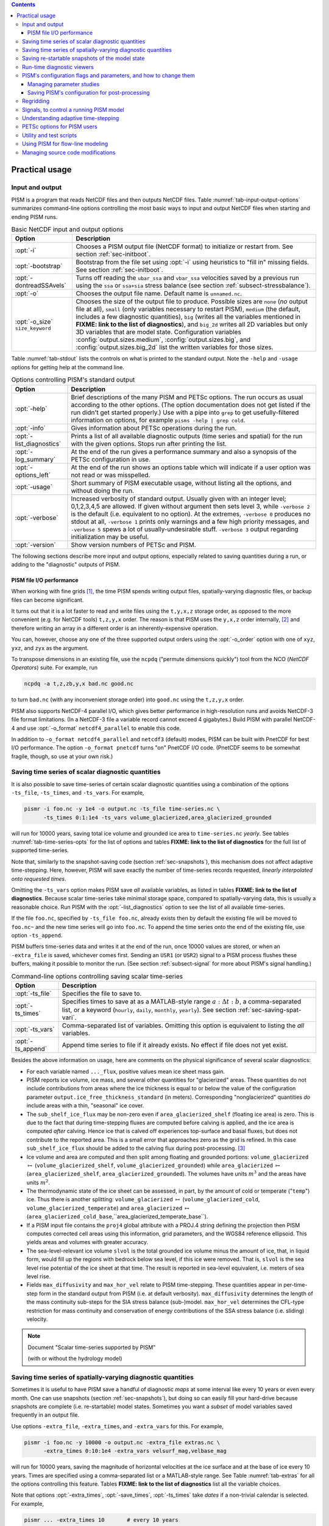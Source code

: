 .. |diagnostics| replace:: **FIXME: link to the list of diagnostics**

.. contents::

.. _sec-practical-usage:

Practical usage
===============

.. _sec-input-output:

Input and output
----------------

PISM is a program that reads NetCDF files and then outputs NetCDF files.  Table :numref:`tab-input-output-options` summarizes command-line options controlling the most basic ways to input and output NetCDF files when starting and ending PISM runs.

.. list-table:: Basic NetCDF input and output options
   :name: tab-input-output-options
   :header-rows: 1

   * - Option
     - Description
   * - :opt:`-i`
     - Chooses a PISM output file (NetCDF format) to initialize or restart from.  See section :ref:`sec-initboot`.
   * - :opt:`-bootstrap`
     - Bootstrap from the file set using :opt:`-i` using heuristics to "fill in" missing fields.  See section :ref:`sec-initboot`.
   * - :opt:`-dontreadSSAvels`
     - Turns off reading the ``ubar_ssa`` and ``vbar_ssa`` velocities saved by a previous run using the ``ssa`` or ``ssa+sia`` stress balance (see section :ref:`subsect-stressbalance`).
   * - :opt:`-o`
     - Chooses the output file name.  Default name is ``unnamed.nc``.
   * - :opt:`-o_size` ``size_keyword``
     - Chooses the size of the output file to produce. Possible sizes are ``none`` (*no* output file at all), ``small`` (only variables necessary to restart PISM), ``medium`` (the default, includes a few diagnostic quantities), ``big`` (writes all the variables mentioned in |diagnostics|), and ``big_2d`` writes all 2D variables but only 3D variables that are model state. Configuration variables :config:`output.sizes.medium`, :config:`output.sizes.big`, and :config:`output.sizes.big_2d` list the written variables for those sizes.

Table :numref:`tab-stdout` lists the controls on what is printed to the standard output.  Note the ``-help`` and ``-usage`` options for getting help at the command line.

.. csv-table:: Options controlling PISM's standard output
   :header: Option, Description
   :name: tab-stdout

   :opt:`-help`,  "Brief descriptions of the many PISM and PETSc options. The run occurs as usual according to the other options.  (The option documentation does not get listed if the run didn't get started properly.)  Use with a pipe into ``grep`` to get usefully-filtered information on options, for example ``pisms -help | grep cold``."
   :opt:`-info`, "Gives information about PETSc operations during the run."
   :opt:`-list_diagnostics` , "Prints a list of all available diagnostic outputs (time series and spatial) for the run with the given options.  Stops run after printing the list."
   :opt:`-log_summary` , "At the end of the run gives a performance summary and also a synopsis of the PETSc configuration in use."
   :opt:`-options_left`, "At the end of the run shows an options table which will indicate if a user option was not read or was misspelled."
   :opt:`-usage`,   "Short summary of PISM executable usage, without listing all the options, and without doing the run."
   :opt:`-verbose`, "Increased verbosity of standard output.  Usually given with an integer level; 0,1,2,3,4,5 are allowed.  If given without argument then sets level 3, while ``-verbose 2`` is the default (i.e. equivalent to no option).  At the extremes, ``-verbose 0`` produces no stdout at all, ``-verbose 1`` prints only warnings and a few high priority messages, and ``-verbose 5`` spews a lot of usually-undesirable stuff.  ``-verbose 3`` output regarding initialization may be useful."
   :opt:`-version`,   "Show version numbers of PETSc and PISM."

The following sections describe more input and output options, especially related to saving quantities during a run, or adding to the "diagnostic" outputs of PISM.

.. _sec-pism-io-performance:

PISM file I/O performance
^^^^^^^^^^^^^^^^^^^^^^^^^

When working with fine grids [#]_, the time PISM spends writing output files, spatially-varying diagnostic files, or backup files can become significant.

It turns out that it is a lot faster to read and write files using the ``t,y,x,z`` storage order, as opposed to the more convenient (e.g. for NetCDF tools) ``t,z,y,x`` order.  The reason is that PISM uses the ``y,x,z`` order internally, [#]_ and therefore writing an array in a different order is an inherently-expensive operation.

You can, however, choose any one of the three supported output orders using the :opt:`-o_order` option with one of ``xyz``, ``yxz``, and ``zyx`` as the argument.

To transpose dimensions in an existing file, use the ``ncpdq`` ("permute dimensions quickly") tool from the NCO (*NetCDF Operators*) suite.  For example, run

.. code::

   ncpdq -a t,z,zb,y,x bad.nc good.nc


to turn ``bad.nc`` (with any inconvenient storage order) into ``good.nc`` using the ``t,z,y,x`` order.

PISM also supports NetCDF-4 parallel I/O, which gives better performance in high-resolution runs and avoids NetCDF-3 file format limitations. (In a NetCDF-3 file a variable record cannot exceed 4 gigabytes.) Build PISM with parallel NetCDF-4 and use :opt:`-o_format` ``netcdf4_parallel`` to enable this code.

In addition to ``-o_format netcdf4_parallel`` and ``netcdf3`` (default) modes, PISM can be built with PnetCDF for best I/O performance. The option ``-o_format pnetcdf`` turns "on" PnetCDF I/O code. (PnetCDF seems to be somewhat fragile, though, so use at your own risk.)


.. _sec-saving-time-series:

Saving time series of scalar diagnostic quantities
--------------------------------------------------


It is also possible to save time-series of certain scalar diagnostic quantities using a combination of the options ``-ts_file``, ``-ts_times``, and ``-ts_vars``.  For example,

.. code::

   pismr -i foo.nc -y 1e4 -o output.nc -ts_file time-series.nc \
         -ts_times 0:1:1e4 -ts_vars volume_glacierized,area_glacierized_grounded


will run for 10000 years, saving total ice volume and grounded ice area to ``time-series.nc`` *yearly*. See tables :numref:`tab-time-series-opts` for the list of options and tables |diagnostics| for the full list of supported time-series.

Note that, similarly to the snapshot-saving code (section :ref:`sec-snapshots`), this mechanism does not affect adaptive time-stepping.  Here, however, PISM will save exactly the number of time-series records requested, *linearly interpolated onto requested times*.

Omitting the ``-ts_vars`` option makes PISM save *all* available variables, as listed in tables |diagnostics|. Because scalar time-series take minimal storage space, compared to spatially-varying data, this is usually a reasonable choice. Run PISM with the :opt:`-list_diagnostics` option to see the list of all available time-series.

If the file ``foo.nc``, specified by ``-ts_file foo.nc``, already exists then by default the existing file will be moved to ``foo.nc~`` and the new time series will go into ``foo.nc``. To append the time series onto the end of the existing file, use option ``-ts_append``.

PISM buffers time-series data and writes it at the end of the run, once 10000 values are stored, or when an ``-extra_file`` is saved, whichever comes first. Sending an ``USR1`` (or ``USR2``) signal to a PISM process flushes these buffers, making it possible to monitor the run. (See section :ref:`subsect-signal` for more about PISM's signal handling.)

.. csv-table:: Command-line options controlling saving scalar time-series
   :name: tab-time-series-opts
   :header: Option, Description

   :opt:`-ts_file`, "Specifies the file to save to."
   :opt:`-ts_times`, "Specifies times to save at as a MATLAB-style range :math:`a:\Delta t:b`, a comma-separated list, or a keyword (``hourly``, ``daily``, ``monthly``, ``yearly``). See section :ref:`sec-saving-spat-vari`."
   :opt:`-ts_vars`, "Comma-separated list of variables. Omitting this option is equivalent to listing the *all* variables."
   :opt:`-ts_append`, "Append time series to file if it already exists.  No effect if file does not yet exist."

Besides the above information on usage, here are comments on the physical significance of several scalar diagnostics:

- For each variable named ``..._flux``, positive values mean ice sheet mass gain.
- PISM reports ice volume, ice mass, and several other quantities for "glacierized" areas. These quantities do not include contributions from areas where the ice thickness is equal to or below the value of the configuration parameter ``output.ice_free_thickness_standard`` (in meters). Corresponding "nonglacierized" quantities *do* include areas with a thin, "seasonal" ice cover.
- The ``sub_shelf_ice_flux`` may be non-zero even if ``area_glacierized_shelf`` (floating ice area) is zero. This is due to the fact that during time-stepping fluxes are computed before calving is applied, and the ice area is computed *after* calving. Hence ice that is calved off experiences top-surface and basal fluxes, but does not contribute to the reported area. This is a small error that approaches zero as the grid is refined. In this case ``sub_shelf_ice_flux`` should be added to the calving flux during post-processing. [#]_
- Ice volume and area are computed and then split among floating and grounded portions: ``volume_glacierized`` :math:`\mapsto` (``volume_glacierized_shelf``, ``volume_glacierized_grounded``) while ``area_glacierized`` :math:`\mapsto` (``area_glacierized_shelf``, ``area_glacierized_grounded``).  The volumes have units :math:`m^3` and the areas have units :math:`m^2`.
- The thermodynamic state of the ice sheet can be assessed, in part, by the amount of cold or temperate ("``temp``") ice.  Thus there is another splitting: ``volume_glacierized`` :math:`\mapsto` (``volume_glacierized_cold``, ``volume_glacierized_temperate``) and ``area_glacierized`` :math:`\mapsto` (``area_glacierized_cold_base``,``area_glacierized_temperate_base``).
- If a PISM input file contains the ``proj4`` global attribute with a PROJ.4 string defining the projection then PISM computes corrected cell areas using this information, grid parameters, and the WGS84 reference ellipsoid. This yields areas and volumes with greater accuracy.
- The sea-level-relevant ice volume ``slvol`` is the total grounded ice volume minus the amount of ice, that, in liquid form, would fill up the regions with bedrock below sea level, if this ice were removed.  That is, ``slvol`` is the sea level rise potential of the ice sheet at that time.  The result is reported  in sea-level equivalent, i.e. meters of sea level rise.
- Fields ``max_diffusivity`` and ``max_hor_vel`` relate to PISM time-stepping.  These quantities appear in per-time-step form in the standard output from PISM (i.e. at default verbosity).  ``max_diffusivity`` determines the length of the mass continuity sub-steps for the SIA stress balance (sub-)model.  ``max_hor_vel`` determines the CFL-type restriction for mass continuity and conservation of energy contributions of the SSA stress balance (i.e. sliding) velocity.

.. note:: Document "Scalar time-series supported by PISM"

          (with or without the hydrology model)

.. _sec-saving-spat-vari:

Saving time series of spatially-varying diagnostic quantities
-------------------------------------------------------------

Sometimes it is useful to have PISM save a handful of diagnostic *maps* at some interval like every 10 years or even every month.  One can use snapshots (section :ref:`sec-snapshots`), but doing so can easily fill your hard-drive because snapshots are complete (i.e. re-startable) model states.  Sometimes you want a *subset* of model variables saved frequently in an output file.

Use options ``-extra_file``, ``-extra_times``, and ``-extra_vars`` for this.  For example,

.. code::

   pismr -i foo.nc -y 10000 -o output.nc -extra_file extras.nc \
         -extra_times 0:10:1e4 -extra_vars velsurf_mag,velbase_mag


will run for 10000 years, saving the magnitude of horizontal velocities at the ice surface and at the base of ice every 10 years.  Times are specified using a comma-separated list or a MATLAB-style range.  See Table :numref:`tab-extras` for all the options controlling this feature.  Tables |diagnostics| list all the variable choices.

Note that options :opt:`-extra_times`, :opt:`-save_times`, :opt:`-ts_times` take *dates* if a non-trivial calendar is selected. For example,

.. code::

   pismr ... -extra_times 10       # every 10 years
   pismr ... -extra_times 2days    # every 2 days
   pismr ... -calendar gregorian -extra_times 1-1-1:daily:11-1-1 # daily for 10 years
   pismr ... -calendar gregorian -extra_times daily -ys 1-1-1 -ye 11-1-1
   pismr ... -calendar gregorian -extra_times 2hours -ys 1-1-1 -ye 1-2-1


The step in the range specification can have the form ``Nunit``, for example ``5days``. Units based on "months" and "years" are not supported if a non-trivial calendar is selected.

In addition to specifying a constant step in ``-extra_times a:step:b`` one can save every hour, day, month, or every year by using ``hourly``, ``daily``, ``monthly`` or ``yearly`` instead of a number; for example

.. code::

   pismr -i foo.nc -y 100 -o output.nc -extra_file extras.nc \
         -extra_times 0:monthly:100 -extra_vars dHdt


will save the rate of change of the ice thickness every month for 100 years. With ``-calendar none`` (the default), "monthly" means "every :math:`\frac 1 {12}` of the year", and "yearly" is "every :math:`3.14\dots\times10^7`" seconds, otherwise PISM uses month lengths computed using the selected calendar.

It is frequently desirable to save diagnostic quantities at regular intervals for the whole duration of the run; options :opt:`-extra_times`, :opt:`-ts_times`, and :opt:`-save_times` provide a shortcut. For example, use ``-extra_times yearly`` to save at the end of every year.

This is especially useful when using a climate forcing file to set run duration:

.. code::

   pismr -i foo.nc -surface given -surface_given_file climate.nc \
         -calendar gregorian -time_file climate.nc \
         -extra_times monthly -extra_file ex.nc -extra_vars thk


will save ice thickness at the end of every month while running PISM for the duration of climate forcing data in ``climate.nc``.

Times given using ``-extra_times`` describe the reporting intervals by giving the endpoints of these reporting intervals.  The save itself occurs at the end of each interval.  This implies, for example, that ``0:1:10`` will produce 10 records at times 1,...,10 and *not* 11 records.

If the file ``foo.nc``, specified by ``-extra_file foo.nc``, already exists then by default the existing file will be moved to ``foo.nc~`` and the new time series will go into ``foo.nc``.  To append the time series onto the end of the existing file, use option ``-extra_append``.

The list of available diagnostic quantities depends on the model setup. For
example, a run with only one vertical grid level in the bedrock thermal layer
will not be able to save ``litho_temp``, an SIA-only run does not use a
basal yield stress model and so will not provide ``tauc``, etc. To see
which quantities are available in a particular setup, use the
:opt:`-list_diagnostics` option, which prints the list of diagnostics
and stops.

The ``-extra_file`` mechanism modifies PISM's adaptive time-stepping scheme so as to step to, and save at,
*exactly* the times requested.  By contrast, as noted in subsection :ref:`sec-saving-time-series`, the ``-ts_file`` mechanism does not alter PISM's time-steps and instead uses linear interpolation to save at the requested times in between PISM's actual time-steps.

.. csv-table:: Command-line options controlling extra diagnostic output
   :name: tab-extras
   :header: Option, Description

   :opt:`-extra_file`, "Specifies the file to save to; should be different from the output (:opt:`-o`) file."
   :opt:`-extra_times`, "Specifies times to save at either as a MATLAB-style range :math:`a:\Delta t:b` or a comma-separated list."
   :opt:`-extra_vars`, "Comma-separated list of variables"
   :opt:`-extra_split`, "Save to separate files, similar to :opt:`-save_split`."
   :opt:`-extra_append`, "Append variables to file if it already exists.  No effect if file does not yet exist, and no effect if :opt:`-extra_split` is set."

.. note:: Document "Scalar 3D diagnostic quantities"

.. note:: Document "Vector 3D diagnostic quantities"

.. note:: Document "Scalar 2D diagnostic quantities"

.. note:: Document "Vector 2D diagnostic quantities"

.. _sec-snapshots:

Saving re-startable snapshots of the model state
------------------------------------------------

Sometimes you want to check the model state every 1000 years, for example.  One possible solution is to run PISM for a thousand years, have it save all the fields at the end of the run, then restart and run for another thousand, and etc.  This forces the adaptive time-stepping mechanism to stop *exactly* at multiples of 1000 years, which may be desirable in some cases.

If saving exactly at specified times is not critical, then use the ``-save_file`` and ``-save_times`` options.  For example,

.. code::

   pismr -i foo.nc -y 10000 -o output.nc -save_file snapshots.nc \
         -save_times 1000:1000:10000

starts a PISM evolution run, initializing from ``foo.nc``, running for
10000 years and saving snapshots to ``snapshots.nc`` at the first time-step
after each of the years 1000, 2000, ..., 10000.

We use a MATLAB-style range specification, :math:`a:\Delta t:b`, where :math:`a,\Delta t,b` are in years.  The time-stepping scheme is not affected, but as a consequence we do not guarantee producing the exact number of snapshots requested if the requested save times have spacing comparable to the model time-steps.  This is not a problem in the typical case in which snapshot spacing is much greater than the length of a typical time step.

It is also possible to save snapshots at intervals that are not equally-spaced
by giving the ``-save_times`` option a comma-separated list. For example,

.. code::

   pismr -i foo.nc -y 10000 -o output.nc -save_file snapshots.nc \
         -save_times 1000,1500,2000,5000

will save snapshots on the first time-step after years 1000, 1500, 2000 and 5000.
The comma-separated list given to the ``-save_times`` option can be at most 200 numbers long.

If ``snapshots.nc`` was created by the command above, running

.. code::

   pismr -i snapshots.nc -y 1000 -o output_2.nc

will initialize using the last record in the file, at about :math:`5000` years.  By contrast, to restart from :math:`1500` years (for example) it is necessary to extract the corresponding record using ``ncks``

.. code::

   ncks -d t,1500years snapshots.nc foo.nc

and then restart from ``foo.nc``.  Note that ``-d t,N`` means "extract the :math:`N`-th record" (counting from zero).  So, this command is equivalent to

.. code::

   ncks -d t,1 snapshots.nc foo.nc

Also note that the second snapshot will probably be *around* :math:`1500` years and ``ncks`` handles this correctly: it takes the record closest to :math:`1500` years.

By default re-startable snapshots contain only the variables needed for restarting PISM. Use the command-line option ``-save_size`` to change what is saved.

Another possible use of snapshots is for restarting runs on a batch system which kills jobs which go over their allotted time.  Running PISM with options ``-y 1500`` ``-save_times 1000:100:1400`` would mean that if the job is killed before completing the whole 1500 year run, we can restart from near the last multiple of :math:`100` years.  Restarting with option ``-ye`` would finish the run on the desired year.

When running PISM on such a batch system it is also possible to save re-startable snapshots at equal wall-clock time (as opposed to model time) intervals by adding the ":opt:`-backup_interval` (hours)" option.

.. caution::

   If the wall-clock limit is equal to :math:`N` times backup interval for a whole number :math:`N` PISM will likely get killed while writing the last backup.

It is also possible to save snapshots to separate files using the
``-save_split`` option.  For example, the run above can be changed to

.. code::

   pismr -i foo.nc -y 10000 -o output.nc -save_file snapshots \
         -save_times 1000,1500,2000,5000 -save_split

for this purpose. This will produce files called ``snapshots-year.nc``. This option is generally faster if many snapshots are needed, apparently because of the time necessary to reopen a large file at each snapshot when ``-save_split`` is not used. Note that tools like NCO and ``ncview`` usually behave as desired with wildcards like "``snapshots-*.nc``".

Table :numref:`tab-snapshot-opts` lists the options related to saving snapshots of the model state.

.. list-table:: Command-line options controlling saving snapshots of the model state.
   :name: tab-snapshot-opts
   :header-rows: 1

   * - Option
     - Description
   * - :opt:`-save_file`
     - Specifies the file to save to.
   * - :opt:`-save_times`
     - Specifies times at which to save snapshots, by either a MATLAB-style range :math:`a:\Delta t:b` or a comma-separated list.
   * - :opt:`-save_split`
     - Separate the snapshot output into files named ``snapshots-year.nc``. Faster if you are saving more than a dozen or so snapshots.
   * - :opt:`-save_size` ``[none,small,medium,big,big_2d]``
     - Similar to ``o_size``, changes the "size" of the file (or files) written; the default is "small"

.. _sec-diagnostic-viewers:

Run-time diagnostic viewers
---------------------------

Basic graphical views of the changing state of a PISM ice model are available at the command line by using options listed in table :numref:`tab-diag-viewers`.  All the quantities listed in tables |diagnostics| are available.  Additionally, a couple of diagnostic quantities are *only* available as run-time viewers; these are shown in table :numref:`tab-special-diag-viewers`.

Note that (for performance and implementation reasons) map viewers
are transposed.


.. list-table:: Options controlling run-time diagnostic viewers
   :name: tab-diag-viewers
   :header-rows: 1

   * - Option
     - Description
   * - :opt:`-view`
     - Turns on map-plane views of one or several variables, see tables FIXME
   * - :opt:`-view_size` (number)
     - desired viewer size, in pixels
   * - :opt:`-display`
     - The option ``-display :0`` seems to frequently be needed to let PETSc use Xwindows when running multiple processes. It must be given as a *final* option, after all the others.

The option ``-view`` shows map-plane views of 2D fields and surface and basal views of 3D fields (see tables |diagnostics|); for example:

.. code::

   pismr -i input.nc -y 1000 -o output.nc -view thk,tempsurf

shows ice thickness and ice temperature at the surface.

.. list-table:: Special run-time-only diagnostic viewers
   :name: tab-special-diag-viewers
   :header-rows: 1

   * - Option
     - Description
   * - :opt:`-ssa_view_nuh`
     - log base ten of ``nuH``, only available if the finite-difference SSA solver is active.
   * - :opt:`-ssa_nuh_viewer_size` (number)
     - Adjust the viewer size.
   * - :opt:`-ksp_monitor_draw`
     - Iteration monitor for the Krylov subspace routines (KSP) in PETSc. Residual norm versus iteration number.

.. _sec-pism-defaults:

PISM's configuration flags and parameters, and how to change them
-----------------------------------------------------------------


PISM's behavior depends on values of many flags and physical parameters (see
`PISM Source Code Browser`_ for details). Most of parameters have default values [#]_ which are read from the configuration file ``pism_config.nc`` in the ``lib`` sub-directory.

It is possible to run PISM with an alternate configuration file using the :opt:`-config` command-line option:

.. code::

   pismr -i foo.nc -y 1000 -config my_config.nc

The file ``my_config.nc`` has to contain *all* of the flags and parameters present in ``pism_config.nc``.

The list of parameters is too long to include here; please see the `PISM Source Code Browser`_ for an automatically-generated table describing them.

Some command-line options *set* configuration parameters; some PISM executables have special parameter defaults. To examine what parameters were used in a particular run, look at the attributes of the ``pism_config`` variable in a PISM output file.

.. _sec-parameter-studies:

Managing parameter studies
^^^^^^^^^^^^^^^^^^^^^^^^^^^
Keeping all PISM output files in a parameter study straight can be a challenge.  If the parameters of interest were controlled using command-line options then one can use ``ncdump -h`` and look at the ``history`` global attribute.

Alternatively, one can change parameter values by using an "overriding" configuration file.  The :opt:`-config_override` command-line option provides this alternative.  A file used with this option can have a subset of the configuration flags and parameters present in ``pism_config.nc``. Moreover, PISM adds the ``pism_config`` variable with values used in a run to the output file, making it easy to see which parameters were used.

Here's an example.  Suppose we want to compare the dynamics of an ice-sheet on Earth to the same ice-sheet on Mars, where the only physical change was to the value of the acceleration due to gravity.  Running

.. code::

   pismr -i input.nc -y 1e5 -o earth.nc <other PISM options>

produces the "Earth" result, since PISM's defaults correspond to this planet.  Next, we create ``mars.cdl`` containing the following:

.. code::

   netcdf mars {
       variables:
       byte pism_overrides;
       pism_overrides:constants.standard_gravity = 3.728;
       pism_overrides:constants.standard_gravity_doc = "m s-2; standard gravity on Mars";
   }


Notice that the variable name is ``pism_overrides`` and not ``pism_config`` above. Now

.. code::

   ncgen -o mars_config.nc mars.cdl
   pismr -i input.nc -y 1e5 -config_override mars_config.nc -o mars.nc <other PISM options>

will create ``mars.nc``, the result of the "Mars" run.  Then we can use ``ncdump`` to see what was different about ``mars.nc``:

.. code:: diff

   ncdump -h earth.nc | grep pism_config: > earth_config.txt
   ncdump -h mars.nc | grep pism_config: > mars_config.txt
   diff -U 1 earth_config.txt mars_config.txt
   --- earth_config.txt	2015-05-08 12:44:43.000000000 -0800
   +++ mars_config.txt	2015-05-08 12:44:51.000000000 -0800
   @@ -734,3 +734,3 @@
                   pism_config:ssafd_relative_convergence_units = "1" ;
   -               pism_config:constants.standard_gravity_doc = "acceleration due to gravity on Earth geoid" ;
   +               pism_config:constants.standard_gravity_doc = "m s-2; standard gravity on Mars" ;
                   pism_config:constants.standard_gravity_type = "scalar" ;
   @@ -1057,3 +1057,3 @@
                   pism_config:ssafd_relative_convergence = 0.0001 ;
   -               pism_config:constants.standard_gravity = 9.81 ;
   +               pism_config:constants.standard_gravity = 3.728 ;
                   pism_config:start_year = 0. ;

.. _sec-saving-pism-config:

Saving PISM's configuration for post-processing
^^^^^^^^^^^^^^^^^^^^^^^^^^^^^^^^^^^^^^^^^^^^^^^^

In addition to saving ``pism_config`` in the output file, PISM automatically adds this  variable to all files it writes (snap shots, time series of scalar and spatially-varying diagnostic quantities, and backups). This may be useful for post-processing and analysis of parameter sties as the user has easy access to all configuration options, model choices, etc., without the need to keep run scripts around.

.. _sec-regridding:

Regridding
----------

It is common to want to interpolate a coarse grid model state onto a finer grid or vice versa.  For example, one might want to do the EISMINT II experiment on the default grid, producing output ``foo.nc``, but then interpolate both the ice thickness and the temperature onto a finer grid.  The basic idea of "regridding" in PISM is that one starts over from the beginning on the finer grid, but one extracts the desired variables stored in the coarse grid file and interpolates these onto the finer grid before proceeding with the actual computation.

The transfer from grid to grid is reasonably general --- one can go from coarse to fine or vice versa in each dimension :math:`x,y,z` --- but the transfer must always be done by *interpolation* and never *extrapolation*.  (An attempt to do the latter will always produce a PISM error.)

Such "regridding" is done using the :opt:`-regrid_file` and :opt:`-regrid_vars` commands as in this example: }

.. code::

    pisms -eisII A -Mx 101 -My 101 -Mz 201 -y 1000 \
          -regrid_file foo.nc -regrid_vars thk,temp -o bar.nc

By specifying regridded variables "``thk,temp``", the ice thickness and temperature values from the old grid are interpolated onto the new grid.  Here one doesn't need to regrid the bed elevation, which is set identically zero as part of the EISMINT II experiment A description, nor the ice surface elevation, which is computed as the bed elevation plus the ice thickness at each time step anyway.

A slightly different use of regridding occurs when "bootstrapping", as described in section :ref:`sec-initboot` and illustrated by example in section :ref:`sec-start`.

See table :numref:`tab-regridvar` for the regriddable variables using
``-regrid_file``.  Only model state variables are regriddable, while climate and boundary data generally are not explicitly regriddable.  (Bootstrapping, however, allows the same general interpolation as this explicit regrid.)

.. list-table:: Regriddable variables.  Use ``-regrid_vars`` with these names.
   :header-rows: 1
   :name: tab-regridvar

   * - Name
     - Description
   * - :var:`age`
     - age of ice
   * - :var:`bwat`
     - effective thickness of subglacial melt water
   * - :var:`bmelt`
     - basal melt rate
   * - :var:`dbdt`
     - bedrock uplift rate
   * - :var:`litho_temp`
     - lithosphere (bedrock) temperature
   * - :var:`mask`
     - grounded/dragging/floating integer mask, see section :ref:`sec-floatmask`
   * - :var:`temp`
     - ice temperature
   * - :var:`thk`
     - land ice thickness
   * - :var:`topg`
     - bedrock surface elevation
   * - :var:`enthalpy`
     - ice enthalpy

Here is another example: suppose you have an output of a PISM run on a fairly
coarse grid (stored in ``foo.nc``) and you want to continue this run on a
finer grid. This can be done using ``-regrid_file`` along with
``-bootstrap``:

.. code::

   pismr -i foo.nc -bootstrap -Mx 201 -My 201 -Mz 21 -Lz 4000 \
         -regrid_file foo.nc -regrid_vars litho_temp,enthalpy -y 100 -o bar.nc \
         -surface constant

In this case all the model-state 2D variables present in ``foo.nc`` will
be interpolated onto the new grid during bootstrapping, which happens first,
while three-dimensional variables are filled using heuristics mentioned in
section :ref:`sec-initboot`.  Then temperature in bedrock (``litho_temp``) and
ice enthalpy (``enthalpy``) will be interpolated from ``foo.nc`` onto the
new grid during the regridding stage, overriding values set at the
bootstrapping stage.  All of this, bootstrapping and regridding, occurs before
the first time step.

By default PISM checks the grid overlap and stops if the current computational domain is not a subset of the one in a ``-regrid_file``. It is possible to disable this check and allow constant extrapolation: use the option :opt:`-allow_extrapolation`.

For example, in a PISM run the ice thickness has to be lower than the vertical extent of the computational domain. If the ice thickness exceeds ``Lz`` PISM saves the model state and stops with an error message.

.. code::

   pismr -i input.nc -bootstrap -Mz 11 -Lz 1000 -z_spacing equal \
         -y 3e3 \
         -o too-short.nc
   PISM ERROR: Ice thickness exceeds the height of the computational box (1000.0000 m).
               The model state was saved to 'too-short_max_thickness.nc'.
               To continue this simulation, run with
               -i too-short_max_thickness.nc -bootstrap -regrid_file too-short_max_thickness.nc \
               -allow_extrapolation -Lz N [other options]
               where N > 1000.0000.

Regridding with extrapolation makes it possible to extend the vertical grid and continue a simulation like this one --- just follow the instructions provided in the error message.

.. |pid| replace:: *PID*\s

.. _subsect-signal:

Signals, to control a running PISM model
----------------------------------------

Ice sheet model runs sometimes take a long time, so the state of a run may need checking.  Sometimes the run needs to be stopped, but with the possibility of restarting.  PISM implements these behaviors using "signals" from the POSIX standard, included in Linux and most flavors of Unix.  Table :numref:`tab-signals` summarizes how PISM responds to signals.  A convenient form of ``kill``, for Linux users, is ``pkill`` which will find processes by executable name.  Thus "``pkill -USR1 pismr``" might be used to send all PISM processes the same signal, avoiding an explicit list of |pid|.

.. list-table:: Signalling running PISM processes.  "|pid|" stands for list of all identifiers of the PISM processes.
   :name: tab-signals
   :header-rows: 1

   * - Command
     - Signal
     - PISM behavior
   * - ``kill -KILL`` |pid|
     - ``SIGKILL``
     - Terminate with extreme prejudice. PISM cannot catch it and no state is saved.
   * - ``kill -TERM`` |pid|
     - ``SIGTERM``
     - End process(es), but save the last model state in the output file, using ``-o`` name or default name as normal.  Note that the ``history`` string in the output file will contain an "``EARLY EXIT caused by signal SIGTERM``" indication.
   * - ``kill -USR1`` |pid|
     - ``SIGUSR1``
     - Process(es) will continue after saving the model state at the end of the current time step, using a file name including the current model year.  Time-stepping is not altered.  Also flushes output buffers of scalar time-series.
   * - ``kill -USR2`` |pid|
     - ``SIGUSR2``
     - Just flush time-series output buffers.
   
Here is an example. Suppose we start a long verification run in the background, with standard out redirected into a file:

.. code::

   pismv -test G -Mz 101 -y 1e6 -o testGmillion.nc >> log.txt &

This run gets a Unix process id, which we assume is "8920".  (Get it using ``ps`` or ``pgrep``.)  If we want to observe the run without stopping it we send the ``USR1`` signal:


.. code::

   kill -USR1 8920

(With ``pkill`` one can usually type "``pkill -usr1 pismv``".)  Suppose it happens that we caught the run at year 31871.5.  Then, for example, a NetCDF file ``pismv-31871.495.nc`` is produced.  Note also that in the standard out log file ``log.txt`` the line

.. code::

   caught signal SIGUSR1:  Writing intermediate file ... and flushing time series.

appears around that time step.  Suppose, on the other hand, that the run needs to be stopped.  Then a graceful way is

.. code::

   kill -TERM 8920

because the model state is saved and can be inspected.

.. _subsect-adapt:

Understanding adaptive time-stepping
------------------------------------

At each time step the PISM standard output includes "flags" and then a summary of the model state using a few numbers.  A typical example is

.. code::

   v$Eh  diffusivity (dt=0.83945 in 2 substeps; av dt_sub_mass_cont=0.41972)
   S -124791.571:  3.11640   2.25720      3.62041    18099.93737
   y  SSA:     3 outer iterations, ~17.0 KSP iterations each

The characters "``v$Eh``" at the beginning of the flags line, the first line in the above example, give a very terse description of which physical processes were modeled in that time step.  Here "``v``" means that a stress balance was solved to compute the velocity.  Then the enthalpy was updated ("``E``") and the ice thickness and surface elevation were updated ("``h``").  The rest of the flags line looks like

.. code::

   diffusivity (dt=0.83945 in 2 substeps; av dt_sub_mass_cont=0.41972)

Recall that the PISM time step is determined by an adaptive mechanism. Stable mass conservation and conservation of energy solutions require such an adaptive time-stepping scheme [BBL]_. The first character we see here, namely "``diffusivity``", is the adaptive-timestepping "reason" flag. See Table :numref:`tab-adaptiveflag`. We also see that there was a major time step of :math:`0.83945` model years divided into :math:`2` substeps of about :math:`0.42` years. The :opt:`-skip` option enables this mechanism, while :opt:`-skip_max` sets the maximum number of such substeps. The adaptive mechanism may choose to take fewer substeps than ``-skip_max`` so as to satisfy certain numerical stability criteria, however.

The second line in the above, the line which starts with "``S``", is the summary.  Its format, and the units for these numbers, is simple and is given by a couple of lines printed near the beginning of the standard output for the run:

.. code::

   P       YEAR:       ivol      iarea  max_diffusivity  max_hor_vel
   U      years   10^6_km^3  10^6_km^2         m^2 s^-1       m/year

That is, in each summary we have the total ice volume, total ice area, maximum diffusivity (of the SIA mass conservation equation), and maximum horizontal velocity (i.e. :math:`\max(\max(|u|), \max(|v|))`).

The third line of the above example shows that the SSA stress balance was solved.  Information on the number of nonlinear (outer) and linear (inner) iterations is provided [BBssasliding]_.

.. csv-table:: Meaning of the adaptive time-stepping "reason" flag in the standard output flag line.
   :header: PISM output, Active adaptive constraint or PISM sub-system that limited time-step size
   :name: tab-adaptiveflag

   ``3D CFL``, "three-dimensional CFL for temperature/age advection [BBL]_"
   ``diffusivity``, "diffusivity for SIA mass conservation [BBL]_, [HindmarshPayne]_"
   ``end of the run``, "end of prescribed run time"
   ``max``, "maximum allowed :math:`\Delta t` applies; set with ``-max_dt``"
   ``internal (derived class)``, "maximum :math:`\Delta t` was temporarily set by a derived class"
   ``2D CFL``, "2D CFL for mass conservation in SSA regions (upwinded; [BBssasliding]_)"
   ``-ts_... reporting``, "the ``-ts_times`` option and the configuration flag :config:`time_stepping.hit_ts_times`; see section :ref:`sec-saving-time-series`"
   ``-extra_... reporting``, "the ``-extra_times`` option; see section :ref:`sec-saving-spat-vari`"
   ``surface``, "a surface or an atmosphere model"
   ``ocean``, "an ocean model"
   ``hydrology``, "a hydrology model stability criterion, see section :ref:`subsect-subhydro`"
   ``BTU``, "time-the bedrock thermal layer model, see section :ref:`subsect-energy`"
   ``eigencalving``, "the eigen-calving model, see section :ref:`sec-calving`"

.. csv-table:: Options controlling time-stepping
   :header: Option, Description
   :name: tab-time-stepping

   :opt:`-adapt_ratio` , "Adaptive time stepping ratio for the explicit scheme for the mass balance equation."
   :opt:`-max_dt` (years) , "The maximum time-step in years.  The adaptive time-stepping scheme will make the time-step shorter than this as needed for stability, but not longer."
   :opt:`-skip` , "Enables time-step skipping, see below."
   :opt:`-skip_max` , "Number of mass-balance steps, including SIA diffusivity updates, to perform before temperature, age, and SSA stress balance computations are done. This is only effective if the time step is being limited by the diffusivity time step restriction associated to mass continuity using the SIA. The maximum recommended value for ``-skip_max`` is, unfortunately, dependent on the context. The temperature field should be updated when the surface changes significantly, and likewise the basal sliding velocity if it comes (as it should) from the SSA calculation."
   :opt:`-timestep_hit_multiples` (years) , "Hit multiples of the number of model years specified. For example, if stability criteria require a time-step of 11 years and the ``-timestep_hit_multiples 3`` option is set, PISM will take a 9 model year long time step. This can be useful to enforce consistent sampling of periodic climate data."

.. _subsect-petscoptions:

PETSc options for PISM users
----------------------------

All PETSc programs including PISM accept command line options which control how PETSc distributes jobs among parallel processors, how it solves linear systems, what additional information it provides, and so on.  The PETSc manual [petsc-user-ref]_ is the complete reference on these options.  We list some here that are useful to PISM users.  They can be mixed in any order with PISM options.

Both for PISM and PETSc options, there are ways of avoiding the inconvenience of long commands with many runtime options.  Obviously, and as illustrated by examples in the previous sections, shell scripts can be set up to run PISM.  But PETSc also provides two mechanisms to give runtime options without retyping at each run command.

First, the environment variable ``PETSC_OPTIONS`` can be set.  For example, a sequence of runs might need the same refined grid, and you might want to know if other options are read, ignored, or misspelled.  Set (in Bash):

.. code::

   export PETSC_OPTIONS="-Mx 101 -My 101 -Mz 51 -options_left"

The runs

.. code::

   pismv -test F -y 100
   pismv -test G -y 100

then have the same refined grid in each run, and the runs report on which options were read.

Alternatively, the file ``.petscrc`` is always read, if present, from the directory where PISM (i.e. the PETSc program) is started.  It can have a list of options, one per line.   In theory, these two PETSc mechanisms (``PETSC_OPTIONS`` and ``.petscrc``) can be used together.

.. "-da_processors_x M -da_processors_y N" should not be documented here because they do not work. the reason is that IceModelVec2 and IceModelVec3 put the Mx, My dimensions in different arguments to the DACreate commands (FIXME: I don't think this is true.)

Now we address controls on how PETSc solves systems of linear equations, which uses the PETSc "KSP" component (Krylov methods). Such linear solves are needed each time the nonlinear SSA stress balance equations are used (e.g. with the option ``-stress_balance ssa -ssa_method fd``).

Especially for solving the SSA equations with high resolution on multiple processors, it is recommended that the option :opt:`-ssafd_ksp_rtol` be set lower than its default value of :math:`10^{-5}`. For example,


.. code::

   mpiexec -n 8 ssa_testi -Mx 3 -My 769 -ssa_method fd

may fail to converge on a certain machine, but adding "``-ssafd_ksp_rtol 1e-10``" works fine.

There is also the question of solver *type*, using option :opt:`-ssafd_ksp_type`. Based on one processor evidence from ``ssa_testi``, the following are possible choices in the sense that they work and allow convergence at some reasonable rate: ``cg``, ``bicg``, ``gmres``, ``bcgs``, ``cgs``, ``tfqmr``, ``tcqmr``, and ``cr``. It appears ``bicg``, ``gmres``, ``bcgs``, and ``tfqmr``, at least, are all among the best. The default is ``gmres``.

Actually the KSP uses preconditioning. This aspect of the solve is critical for parallel scalability, but it gives results which are dependent on the number of processors. The preconditioner type can be chosen with :opt:`-ssafd_pc_type`. Several choices are possible, but for solving the ice stream and shelf equations we recommend only ``bjacobi``, ``ilu``, and ``asm``. Of these it is not currently clear which is fastest; they are all about the same for ``ssa_testi`` with high tolerances (e.g. ``-ssa_rtol 1e-7`` ``-ssafd_ksp_rtol 1e-12``). The default (as set by PISM) is ``bjacobi``. To force no preconditioning, which removes processor-number-dependence of results but may make the solves fail, use ``-ssafd_pc_type none``.

For the full list of PETSc options controlling the SSAFD solver, run

.. code::

   ssa_testi -ssa_method fd -help | grep ssafd_ | less

.. _subsect-scripts:

Utility and test scripts
------------------------

In the ``test/`` and ``util/`` subdirectories of the PISM directory the user will find some python scripts and one Matlab script, listed in Table :numref:`tab-scripts-overview`. The python scripts are all documented at the *Packages* tab on the `PISM Source Code Browser`_. The Python scripts all take option ``--help``.

.. list-table:: Some scripts which help in using PISM
   :name: tab-scripts-overview
   :header-rows: 1

   * - Script
     - Function
   * - ``test/vfnow.py``
     - Organizes the process of verifying PISM.  Specifies standard refinement paths for each of the tests (section :ref:`sec-verif`).
   * - ``test/vnreport.py``
     - Automates the creation of convergence graphs like figures :numref:`fig-thickerrsB` -- :numref:`fig-velerrsI`.
   * - ``util/fill_missing.py``
     - Uses an approximation to Laplace's equation :math:`\nabla^2 u = 0` to smoothly replace missing values in a two-dimensional NetCDF variable.  The "hole" is filled with an average of the boundary non-missing values. Depends on ``netcdf4-python`` and ``scipy`` Python packages.
   * - ``util/flowline.py``
     - See subsection :ref:`sec-flowline-modeling`.
   * - ``util/flowlineslab.py``
     - See subsection :ref:`sec-flowline-modeling`.
   * - ``util/check_stationarity.py``
     - Evaluate stationarity of a variable in a PISM ``-ts_file`` output.
   * - ``util/nc2cdo.py``
     - Makes a netCDF file ready for Climate Data Operators (CDO).
   * - ``util/nc2mat.py``
     - Reads specified variables from a NetCDF file and writes them to an output file in the MATLAB binary data file format ``.mat``, supported by MATLAB version 5 and later.  Depends on ``netcdf4-python`` and ``scipy`` Python packages.
   * - ``util/nccmp.py``
     - A script comparing variables in a given pair of NetCDF files; used by PISM software tests.
   * - ``util/pism_config_editor.py``
     - Makes modifying or creating PISM configuration files easier.
   * - ``util/pism_matlab.m``
     - An example MATLAB script showing how to create a simple NetCDF file PISM can bootstrap from.
   * - ``util/PISMNC.py``
     - Used by many Python example scripts to generate a PISM-compatible file with the right dimensions and time-axis.


.. _sec-flowline-modeling:

Using PISM for flow-line modeling
---------------------------------

As described in sections :ref:`subsect-coords` and :ref:`subsect-grid`, PISM is a three-dimensional model. Moreover, parameters ``Mx`` and ``My`` have to be greater than or equal to three, so it is not possible to turn PISM into a 2D (flow-line) model by setting ``Mx`` or ``My`` to 1.

There is a way around this, though: by using the :opt:`-periodicity` option to tell PISM to make the computational grid :math:`y`-periodic and providing initial and boundary conditions that are functions of :math:`x` only one can ensure that there is no flow in the :math:`y`\-direction. (Option :opt:`-periodicity` takes an argument specifying the direction: ``none``, ``x``, ``y`` and ``xy`` --- for "periodic in both X- and Y-directions".)

In this case ``Mx`` can be any number; we want to avoid unnecessary computations, though, so "``-Mx 3``" is the obvious choice.

One remaining problem is that PISM still expects input files to contain both ``x`` and ``y`` dimensions. To help with this, PISM comes with a Python script ``flowline.py`` that turns NetCDF files with :math:`N` grid points along a flow line into files with 2D fields containing :math:`N\times3` grid points. [#]_

Here's an example which uses the script ``util/flowlineslab.py`` to create a minimal, and obviously unrealistic, dataset.  A file ``slab.nc`` is created by ``util/flowlineslab.py``, but it is not ready to use with PISM.  Proceed as follows, after checking that ``util/`` is on your path:

.. code::

   flowlineslab.py                         # creates slab.nc with only an x-direction
   flowline.py -o slab-in.nc --expand -d y slab.nc


produces  a PISM-ready ``slab-in.nc``.  Specifically, ``flowline.py`` "expands" its input file in the y-direction.  Now we can "bootstrap" from ``slab-in.nc``:

.. code::

   mpiexec -n 2 pismr -surface given -i slab-in.nc -bootstrap -periodicity y \
           -Mx 201 -My 3 -Lx 1000 -Ly 4 -Lz 2000 -Mz 11 -y 10000 -o pism-out.nc


To make it easier to visualize data in the file created by PISM, "collapse" it:

.. code::

   flowline.py -o slab-out.nc --collapse -d y pism-out.nc

.. _sec-code-modifications:

Managing source code modifications
----------------------------------

"Practical usage" may include editing the source code to extend, fix or replace parts of PISM.

We provide both user-level (this manual) and developer-level documentation. Please see source code browsers at http://www.pism-docs.org for the latter.

- To use your (modified) version of PISM, you will need to follow the compilation from sources instructions in the *Installation Manual*
- We find it very useful to be able to check if a recent source code change broke something. PISM comes with "regression tests", which check if certain parts of PISM perform the way it should. [#]_

  Run "``make test``" in the build directory to run PISM's regression tests.

  Note, though, that while a test failure usually means that the new code needs more work, passing all the tests does not guarantee that everything works as it should. We are constantly adding new tests, but so far only a subset of PISM's functionality can be tested automatically.
- We strongly recommend using a version control system to manage code changes. Not only is it safer than the alternative, it is also more efficient.

.. rubric:: Footnotes

.. [#] For example, resolutions of 2km and higher on the whole-Greenland scale.
.. [#] This is not likely to change.
.. [#] This will be fixed in a later release of PISM.
.. [#] For ``pismr``, grid parameters ``Mx``, ``My``, ``Mz``, ``Mbz``, ``Lz``, ``Lbz``, that must be set at bootstrapping, are exceptions.
.. [#] This script requires the ``numpy`` and ``netCDF4`` Python modules. Run ``flowline.py --help`` for a full list of options.
.. [#] This automates running verification tests described in section :ref:`sec-verif`, for example.

.. external links

.. _`PISM Source Code Browser`: http://www.pism-docs.org/doxy/html/index.html

..
   Local Variables:
   eval: (visual-line-mode nil)
   fill-column: 1000
   End:
